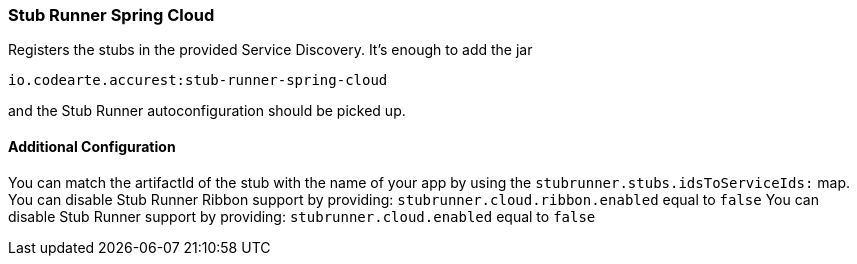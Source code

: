 === Stub Runner Spring Cloud

Registers the stubs in the provided Service Discovery. It's enough to add the jar

[source,groovy,indent=0]
----
io.codearte.accurest:stub-runner-spring-cloud
----

and the Stub Runner autoconfiguration should be picked up.

==== Additional Configuration

You can match the artifactId of the stub with the name of your app by using the `stubrunner.stubs.idsToServiceIds:` map.
You can disable Stub Runner Ribbon support by providing: `stubrunner.cloud.ribbon.enabled` equal to `false`
You can disable Stub Runner support by providing: `stubrunner.cloud.enabled` equal to `false`